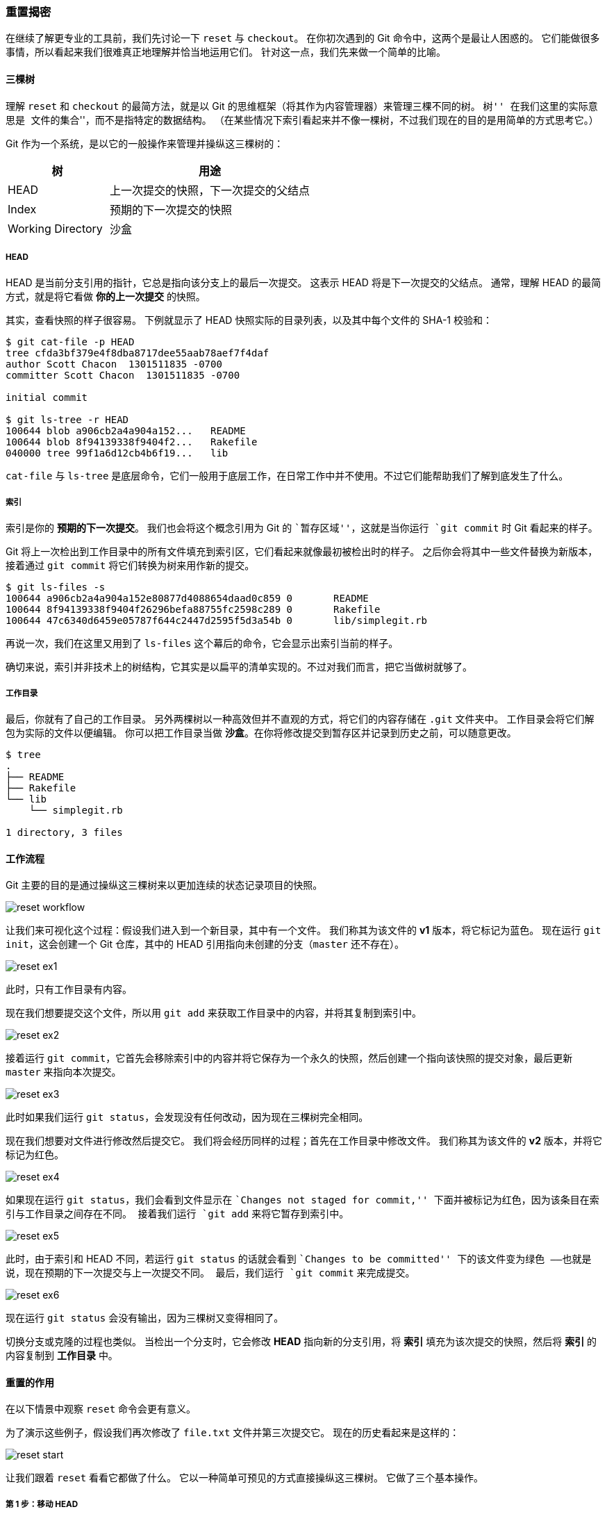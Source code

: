 [[_git_reset]]
=== 重置揭密

在继续了解更专业的工具前，我们先讨论一下 `reset` 与 `checkout`。
在你初次遇到的 Git 命令中，这两个是最让人困惑的。
它们能做很多事情，所以看起来我们很难真正地理解并恰当地运用它们。
针对这一点，我们先来做一个简单的比喻。

==== 三棵树

理解 `reset` 和 `checkout` 的最简方法，就是以 Git 的思维框架（将其作为内容管理器）来管理三棵不同的树。
``树'' 在我们这里的实际意思是 ``文件的集合''，而不是指特定的数据结构。
（在某些情况下索引看起来并不像一棵树，不过我们现在的目的是用简单的方式思考它。）

Git 作为一个系统，是以它的一般操作来管理并操纵这三棵树的：

[cols="1,2",options="header"]
|================================
| 树                | 用途
| HEAD              | 上一次提交的快照，下一次提交的父结点
| Index             | 预期的下一次提交的快照
| Working Directory | 沙盒
|================================

===== HEAD

HEAD 是当前分支引用的指针，它总是指向该分支上的最后一次提交。
这表示 HEAD 将是下一次提交的父结点。
通常，理解 HEAD 的最简方式，就是将它看做 *你的上一次提交* 的快照。

其实，查看快照的样子很容易。
下例就显示了 HEAD 快照实际的目录列表，以及其中每个文件的 SHA-1 校验和：

[source,console]
----
$ git cat-file -p HEAD
tree cfda3bf379e4f8dba8717dee55aab78aef7f4daf
author Scott Chacon  1301511835 -0700
committer Scott Chacon  1301511835 -0700

initial commit

$ git ls-tree -r HEAD
100644 blob a906cb2a4a904a152...   README
100644 blob 8f94139338f9404f2...   Rakefile
040000 tree 99f1a6d12cb4b6f19...   lib
----

`cat-file` 与 `ls-tree` 是底层命令，它们一般用于底层工作，在日常工作中并不使用。不过它们能帮助我们了解到底发生了什么。

[[_the_index]]
===== 索引

索引是你的 *预期的下一次提交*。
我们也会将这个概念引用为 Git 的 ``暂存区域''，这就是当你运行 `git commit` 时 Git 看起来的样子。

Git 将上一次检出到工作目录中的所有文件填充到索引区，它们看起来就像最初被检出时的样子。
之后你会将其中一些文件替换为新版本，接着通过 `git commit` 将它们转换为树来用作新的提交。

[source,console]
----
$ git ls-files -s
100644 a906cb2a4a904a152e80877d4088654daad0c859 0	README
100644 8f94139338f9404f26296befa88755fc2598c289 0	Rakefile
100644 47c6340d6459e05787f644c2447d2595f5d3a54b 0	lib/simplegit.rb
----

再说一次，我们在这里又用到了 `ls-files` 这个幕后的命令，它会显示出索引当前的样子。

确切来说，索引并非技术上的树结构，它其实是以扁平的清单实现的。不过对我们而言，把它当做树就够了。

===== 工作目录

最后，你就有了自己的工作目录。
另外两棵树以一种高效但并不直观的方式，将它们的内容存储在 `.git` 文件夹中。
工作目录会将它们解包为实际的文件以便编辑。
你可以把工作目录当做 *沙盒*。在你将修改提交到暂存区并记录到历史之前，可以随意更改。

[source,console]
----
$ tree
.
├── README
├── Rakefile
└── lib
    └── simplegit.rb

1 directory, 3 files
----

==== 工作流程

Git 主要的目的是通过操纵这三棵树来以更加连续的状态记录项目的快照。

image::../images/reset-workflow.png[]

让我们来可视化这个过程：假设我们进入到一个新目录，其中有一个文件。
我们称其为该文件的 *v1* 版本，将它标记为蓝色。
现在运行 `git init`，这会创建一个 Git 仓库，其中的 HEAD 引用指向未创建的分支（`master` 还不存在）。

image::../images/reset-ex1.png[]

此时，只有工作目录有内容。

现在我们想要提交这个文件，所以用 `git add` 来获取工作目录中的内容，并将其复制到索引中。

image::../images/reset-ex2.png[]

接着运行 `git commit`，它首先会移除索引中的内容并将它保存为一个永久的快照，然后创建一个指向该快照的提交对象，最后更新 `master` 来指向本次提交。

image::../images/reset-ex3.png[]

此时如果我们运行 `git status`，会发现没有任何改动，因为现在三棵树完全相同。

现在我们想要对文件进行修改然后提交它。
我们将会经历同样的过程；首先在工作目录中修改文件。
我们称其为该文件的 *v2* 版本，并将它标记为红色。

image::../images/reset-ex4.png[]

如果现在运行 `git status`，我们会看到文件显示在 ``Changes not staged for commit,'' 下面并被标记为红色，因为该条目在索引与工作目录之间存在不同。
接着我们运行 `git add` 来将它暂存到索引中。

image::../images/reset-ex5.png[]

此时，由于索引和 HEAD 不同，若运行 `git status` 的话就会看到 ``Changes to be committed'' 下的该文件变为绿色
——也就是说，现在预期的下一次提交与上一次提交不同。
最后，我们运行 `git commit` 来完成提交。

image::../images/reset-ex6.png[]

现在运行 `git status` 会没有输出，因为三棵树又变得相同了。

切换分支或克隆的过程也类似。
当检出一个分支时，它会修改 *HEAD* 指向新的分支引用，将 *索引* 填充为该次提交的快照，然后将 *索引* 的内容复制到 *工作目录* 中。

==== 重置的作用

在以下情景中观察 `reset` 命令会更有意义。

为了演示这些例子，假设我们再次修改了 `file.txt` 文件并第三次提交它。
现在的历史看起来是这样的：

image::../images/reset-start.png[]

让我们跟着 `reset` 看看它都做了什么。
它以一种简单可预见的方式直接操纵这三棵树。
它做了三个基本操作。

===== 第 1 步：移动 HEAD

`reset` 做的第一件事是移动 HEAD 的指向。
这与改变 HEAD 自身不同（`checkout` 所做的）；`reset` 移动 HEAD 指向的分支。
这意味着如果 HEAD 设置为 `master` 分支（例如，你正在 `master` 分支上），运行 `git reset 9e5e64a` 将会使 `master` 指向 `9e5e64a`。

image::../images/reset-soft.png[]

无论你调用了何种形式的带有一个提交的 `reset`，它首先都会尝试这样做。
使用 `reset --soft`，它将仅仅停在那儿。

现在看一眼上图，理解一下发生的事情：它本质上是撤销了上一次 `git commit` 命令。
当你在运行 `git commit` 时，Git 会创建一个新的提交，并移动 HEAD 所指向的分支来使其指向该提交。
当你将它 `reset` 回 `HEAD~`（HEAD 的父结点）时，其实就是把该分支移动回原来的位置，而不会改变索引和工作目录。
现在你可以更新索引并再次运行 `git commit` 来完成 `git commit --amend` 所要做的事情了（见 <<_git_amend>>）。

===== 第 2 步：更新索引（--mixed）

注意，如果你现在运行 `git status` 的话，就会看到新的 HEAD 和以绿色标出的它和索引之间的区别。

接下来，`reset` 会用 HEAD 指向的当前快照的内容来更新索引。

image::../images/reset-mixed.png[]

如果指定 `--mixed` 选项，`reset` 将会在这时停止。
这也是默认行为，所以如果没有指定任何选项（在本例中只是 `git reset HEAD~`），这就是命令将会停止的地方。

现在再看一眼上图，理解一下发生的事情：它依然会撤销一上次 `提交`，但还会 _取消暂存_ 所有的东西。
于是，我们回滚到了所有 `git add` 和 `git commit` 的命令执行之前。

===== 第 3 步：更新工作目录（--hard）

`reset` 要做的的第三件事情就是让工作目录看起来像索引。
如果使用 `--hard` 选项，它将会继续这一步。

image::../images/reset-hard.png[]

现在让我们回想一下刚才发生的事情。
你撤销了最后的提交、`git add` 和 `git commit` 命令**以及**工作目录中的所有工作。

必须注意，`--hard` 标记是 `reset` 命令唯一的危险用法，它也是 Git 会真正地销毁数据的仅有的几个操作之一。
其他任何形式的 `reset` 调用都可以轻松撤消，但是 `--hard` 选项不能，因为它强制覆盖了工作目录中的文件。
在这种特殊情况下，我们的 Git 数据库中的一个提交内还留有该文件的 *v3* 版本，我们可以通过 `reflog` 来找回它。但是若该文件还未提交，Git 仍会覆盖它从而导致无法恢复。

===== 回顾

`reset` 命令会以特定的顺序重写这三棵树，在你指定以下选项时停止：

1. 移动 HEAD 分支的指向 _（若指定了 `--soft`，则到此停止）_
2. 使索引看起来像 HEAD _（若未指定 `--hard`，则到此停止）_
3. 使工作目录看起来像索引

==== 通过路径来重置

前面讲述了 `reset` 基本形式的行为，不过你还可以给它提供一个作用路径。
若指定了一个路径，`reset` 将会跳过第 1 步，并且将它的作用范围限定为指定的文件或文件集合。
这样做自然有它的道理，因为 HEAD 只是一个指针，你无法让它同时指向两个提交中各自的一部分。
不过索引和工作目录 _可以部分更新_，所以重置会继续进行第 2、3 步。

现在，假如我们运行 `git reset file.txt`
（这其实是 `git reset --mixed HEAD file.txt` 的简写形式，因为你既没有指定一个提交的 SHA-1 或分支，也没有指定 `--soft` 或 `--hard`），它会：

1. 移动 HEAD 分支的指向 _（已跳过）_
2. 让索引看起来像 HEAD _（到此处停止）_

所以它本质上只是将 `file.txt` 从 HEAD 复制到索引中。

image::../images/reset-path1.png[]

它还有 _取消暂存文件_ 的实际效果。
如果我们查看该命令的示意图，然后再想想 `git add` 所做的事，就会发现它们正好相反。

image::../images/reset-path2.png[]

这就是为什么 `git status` 命令的输出会建议运行此命令来取消暂存一个文件。
（查看 <<_unstaging>> 来了解更多。）

我们可以不让 Git 从 HEAD 拉取数据，而是通过具体指定一个提交来拉取该文件的对应版本。
我们只需运行类似于 `git reset eb43bf file.txt` 的命令即可。

image::../images/reset-path3.png[]

它其实做了同样的事情，也就是把工作目录中的文件恢复到 *v1* 版本，运行 `git add` 添加它，然后再将它恢复到 *v3* 版本（只是不用真的过一遍这些步骤）。
如果我们现在运行 `git commit`，它就会记录一条“将该文件恢复到 *v1* 版本”的更改，尽管我们并未在工作目录中真正地再次拥有它。

还有一点同 `git add` 一样，就是 `reset` 命令也可以接受一个 `--patch` 选项来一块一块地取消暂存的内容。
这样你就可以根据选择来取消暂存或恢复内容了。

==== 压缩

我们来看看如何利用这种新的功能来做一些有趣的事情 - 压缩提交。

假设你的一系列提交信息中有 ``oops.''、``WIP'' 和 ``forgot this file''，
聪明的你就能使用 `reset` 来轻松快速地将它们压缩成单个提交，也显出你的聪明。
（<<_squashing>> 展示了另一种方式，不过在本例中用 `reset` 更简单。）

假设你有一个项目，第一次提交中有一个文件，第二次提交增加了一个新的文件并修改了第一个文件，第三次提交再次修改了第一个文件。
由于第二次提交是一个未完成的工作，因此你想要压缩它。

image::../images/reset-squash-r1.png[]

那么可以运行 `git reset --soft HEAD~2` 来将 HEAD 分支移动到一个旧一点的提交上（即你想要保留的第一个提交）：

image::../images/reset-squash-r2.png[]

然后只需再次运行 `git commit`：

image::../images/reset-squash-r3.png[]

现在你可以查看可到达的历史，即将会推送的历史，现在看起来有个 v1 版 `file-a.txt` 的提交，接着第二个提交将 `file-a.txt` 修改成了 v3 版并增加了 `file-b.txt`。
包含 v2 版本的文件已经不在历史中了。


==== 检出

最后，你大概还想知道 `checkout` 和 `reset` 之间的区别。
和 `reset` 一样，`checkout` 也操纵三棵树，不过它有一点不同，这取决于你是否传给该命令一个文件路径。

===== 不带路径

运行 `git checkout [branch]` 与运行 `git reset --hard [branch]` 非常相似，它会更新所有三棵树使其看起来像 `[branch]`，不过有两点重要的区别。

首先不同于 `reset --hard`，`checkout` 对工作目录是安全的，它会通过检查来确保不会将已更改的文件吹走。
其实它还更聪明一些。它会在工作目录中先试着简单合并一下，这样所有_还未修改过的_文件都会被更新。
而 `reset --hard` 则会不做检查就全面地替换所有东西。

第二个重要的区别是如何更新 HEAD。
`reset` 会移动 HEAD 分支的指向，而 `checkout` 只会移动 HEAD 自身来指向另一个分支。

例如，假设我们有 `master` 和 `develop` 分支，它们分别指向不同的提交；我们现在在 `develop` 上（所以 HEAD 指向它）。
如果我们运行 `git reset master`，那么 `develop` 自身现在会和 `master` 指向同一个提交。
而如果我们运行 `git checkout master` 的话，`develop` 不会移动，HEAD 自身会移动。
现在 HEAD 将会指向 `master`。

所以，虽然在这两种情况下我们都移动 HEAD 使其指向了提交 A，但_做法_是非常不同的。
`reset` 会移动 HEAD 分支的指向，而 `checkout` 则移动 HEAD 自身。

image::../images/reset-checkout.png[]

===== 带路径

运行 `checkout` 的另一种方式就是指定一个文件路径，这会像 `reset` 一样不会移动 HEAD。
它就像 `git reset [branch] file` 那样用该次提交中的那个文件来更新索引，但是它也会覆盖工作目录中对应的文件。
它就像是 `git reset --hard [branch] file`（如果 `reset` 允许你这样运行的话）- 这样对工作目录并不安全，它也不会移动 HEAD。

此外，同 `git reset` 和 `git add` 一样，`checkout` 也接受一个 `--patch` 选项，允许你根据选择一块一块地恢复文件内容。

==== 总结

希望你现在熟悉并理解了 `reset` 命令，不过关于它和 `checkout` 之间的区别，你可能还是会有点困惑，毕竟不太可能记住不同调用的所有规则。

下面的速查表列出了命令对树的影响。
``HEAD'' 一列中的 ``REF'' 表示该命令移动了 HEAD 指向的分支引用，而``HEAD'' 则表示只移动了 HEAD 自身。
特别注意 'WD Safe?' 一列 - 如果它标记为 *NO*，那么运行该命令之前请考虑一下。

[options="header", cols="3,1,1,1,1"]
|================================
| | HEAD | Index | Workdir | WD Safe?
| *Commit Level* | | | |
| `reset --soft [commit]` | REF | NO | NO | YES
| `reset [commit]` | REF | YES | NO | YES
| `reset --hard [commit]` | REF | YES | YES | *NO*
| `checkout [commit]` | HEAD | YES | YES | YES
| *File Level* | | | |
| `reset (commit) [file]` | NO | YES | NO | YES
| `checkout (commit) [file]` | NO | YES | YES | *NO*
|================================
